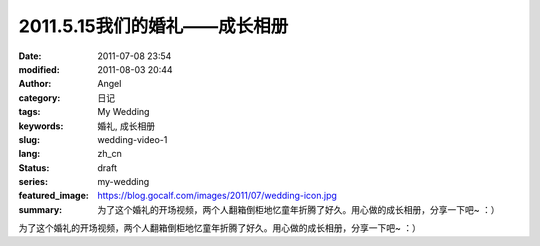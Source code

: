 2011.5.15我们的婚礼——成长相册
#############################
:date: 2011-07-08 23:54
:modified: 2011-08-03 20:44
:author: Angel
:category: 日记
:tags: My Wedding
:keywords: 婚礼, 成长相册
:slug: wedding-video-1
:lang: zh_cn
:status: draft
:series: my-wedding
:featured_image: https://blog.gocalf.com/images/2011/07/wedding-icon.jpg
:summary: 为了这个婚礼的开场视频，两个人翻箱倒柜地忆童年折腾了好久。用心做的成长相册，分享一下吧~ ：）

为了这个婚礼的开场视频，两个人翻箱倒柜地忆童年折腾了好久。用心做的成长相册，分享一下吧~ ：）

.. more

.. raw:: html

    <video width='480' height='320' preload='auto' controls poster='{static}/images/2011/07/growth_photo_album.jpg'>
       <source src='{static}/assets/2011/07/growth_photo_album.mp4' type='video/mp4'/>
    </video>
